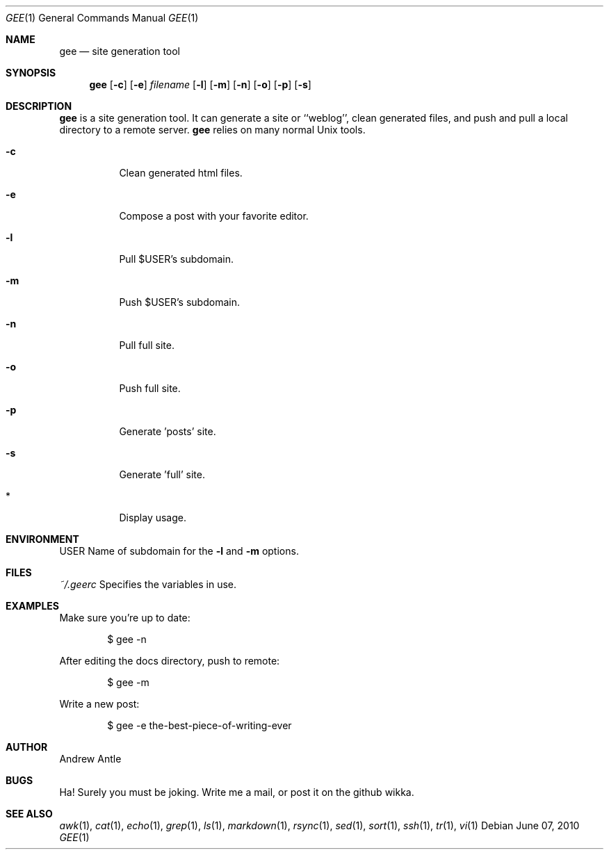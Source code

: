 .Dd $Mdocdate: June 07 2010
.Dt GEE 1 gee\-VERSION
.Os
.Sh NAME
.Nm gee
.Nd site generation tool
.Sh SYNOPSIS
.Nm gee
.Op Fl c
.Op Fl e
.Ar filename
.Op Fl l
.Op Fl m
.Op Fl n
.Op Fl o
.Op Fl p
.Op Fl s
.Sh DESCRIPTION
.Nm
is a site generation tool.  It can generate a site or ``weblog'',
clean generated files, and push and pull a local directory to
a remote server.
.Nm
relies on many normal Unix tools.
.Bl -tag -width Ds
.It Fl c
Clean generated html files.
.It Fl e
Compose a post with your favorite editor.
.It Fl l
Pull $USER's subdomain.
.It Fl m
Push $USER's subdomain.
.It Fl n
Pull full site.
.It Fl o
Push full site.
.It Fl p
Generate 'posts' site.
.It Fl s
Generate 'full' site.
.It *
Display usage.
.El
.Sh ENVIRONMENT
.Ev USER
Name of subdomain for the
.Fl l
and
.Fl m
options.
.Sh FILES
.Ar ~/.geerc
Specifies the variables in use.
.Sh EXAMPLES
Make sure you're up to date:
.Pp
.D1 $ gee \-n
.Pp
After editing the docs directory, push to remote:
.Pp
.D1 $ gee \-m
.Pp
Write a new post:
.Pp
.D1 $ gee \-e the-best-piece-of-writing-ever
.Sh AUTHOR
Andrew Antle
.Sh BUGS
Ha! Surely you must be joking.
Write me a mail, or post it on the github wikka.
.Sh SEE ALSO
.Xr awk 1 ,
.Xr cat 1 ,
.Xr echo 1 ,
.Xr grep 1 ,
.Xr ls 1 ,
.Xr markdown 1 ,
.Xr rsync 1 ,
.Xr sed 1 ,
.Xr sort 1 ,
.Xr ssh 1 ,
.Xr tr 1 ,
.Xr vi 1

